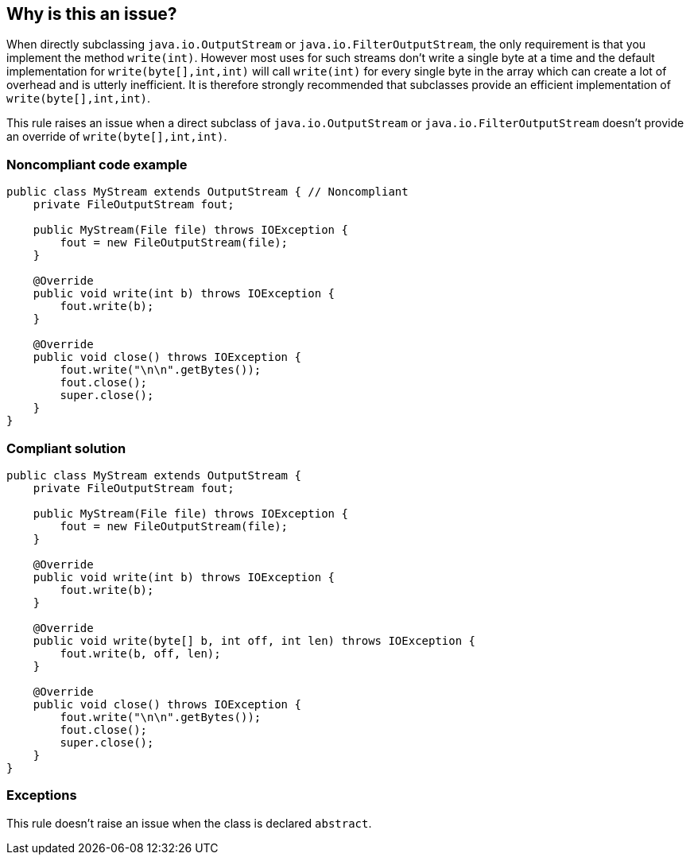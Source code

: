 == Why is this an issue?

When directly subclassing ``++java.io.OutputStream++`` or ``++java.io.FilterOutputStream++``, the only requirement is that you implement the method ``++write(int)++``. However most uses for such streams don't write a single byte at a time and the default implementation for ``++write(byte[],int,int)++`` will call ``++write(int)++`` for every single byte in the array which can create a lot of overhead and is utterly inefficient. It is therefore strongly recommended that subclasses provide an efficient implementation of ``++write(byte[],int,int)++``.


This rule raises an issue when a direct subclass of ``++java.io.OutputStream++`` or ``++java.io.FilterOutputStream++`` doesn't provide an override of ``++write(byte[],int,int)++``.


=== Noncompliant code example

[source,java]
----
public class MyStream extends OutputStream { // Noncompliant
    private FileOutputStream fout;

    public MyStream(File file) throws IOException {
        fout = new FileOutputStream(file);
    }

    @Override
    public void write(int b) throws IOException {
        fout.write(b);
    }

    @Override
    public void close() throws IOException {
        fout.write("\n\n".getBytes());
        fout.close();
        super.close();
    }
}
----


=== Compliant solution

[source,java]
----
public class MyStream extends OutputStream {
    private FileOutputStream fout;

    public MyStream(File file) throws IOException {
        fout = new FileOutputStream(file);
    }

    @Override
    public void write(int b) throws IOException {
        fout.write(b);
    }

    @Override
    public void write(byte[] b, int off, int len) throws IOException {
        fout.write(b, off, len);
    }

    @Override
    public void close() throws IOException {
        fout.write("\n\n".getBytes());
        fout.close();
        super.close();
    }
}
----


=== Exceptions

This rule doesn't raise an issue when the class is declared ``++abstract++``.


ifdef::env-github,rspecator-view[]

'''
== Implementation Specification
(visible only on this page)

=== Message

* Provide an override of "write(byte[],int,int)" for this class.
* Provide an empty override of "write(byte[],int,int)" for this class as well.


=== Highlighting

Class name declaration


'''
== Comments And Links
(visible only on this page)

=== is related to: S4929

endif::env-github,rspecator-view[]
